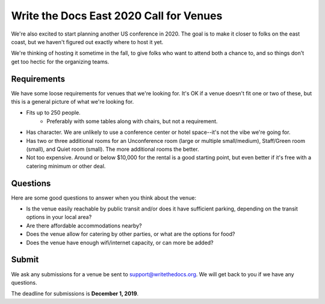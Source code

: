 Write the Docs East 2020 Call for Venues
========================================

We're also excited to start planning another US conference in 2020.
The goal is to make it closer to folks on the east coast,
but we haven't figured out exactly where to host it yet.

We're thinking of hosting it sometime in the fall,
to give folks who want to attend both a chance to, and so things don't get too hectic for the organizing teams. 

Requirements
------------

We have some loose requirements for venues that we're looking for.
It's OK if a venue doesn't fit one or two of these,
but this is a general picture of what we're looking for.

* Fits up to 250 people.
    - Preferably with some tables along with chairs, but not a requirement.
* Has character. We are unlikely to use a conference center or hotel space--it's not the vibe we're going for.
* Has two or three additional rooms for an Unconference room (large or multiple small/medium), Staff/Green room (small), and Quiet room (small). The more additional rooms the better.
* Not too expensive. Around or below $10,000 for the rental is a good starting point, but even better if it's free with a catering minimum or other deal.

Questions
---------

Here are some good questions to answer when you think about the venue:

* Is the venue easily reachable by public transit and/or does it have sufficient parking, depending on the transit options in your local area?
* Are there affordable accommodations nearby? 
* Does the venue allow for catering by other parties, or what are the options for food?
* Does the venue have enough wifi/internet capacity, or can more be added?

Submit
------

We ask any submissions for a venue be sent to support@writethedocs.org.
We will get back to you if we have any questions.

The deadline for submissions is **December 1, 2019**.
